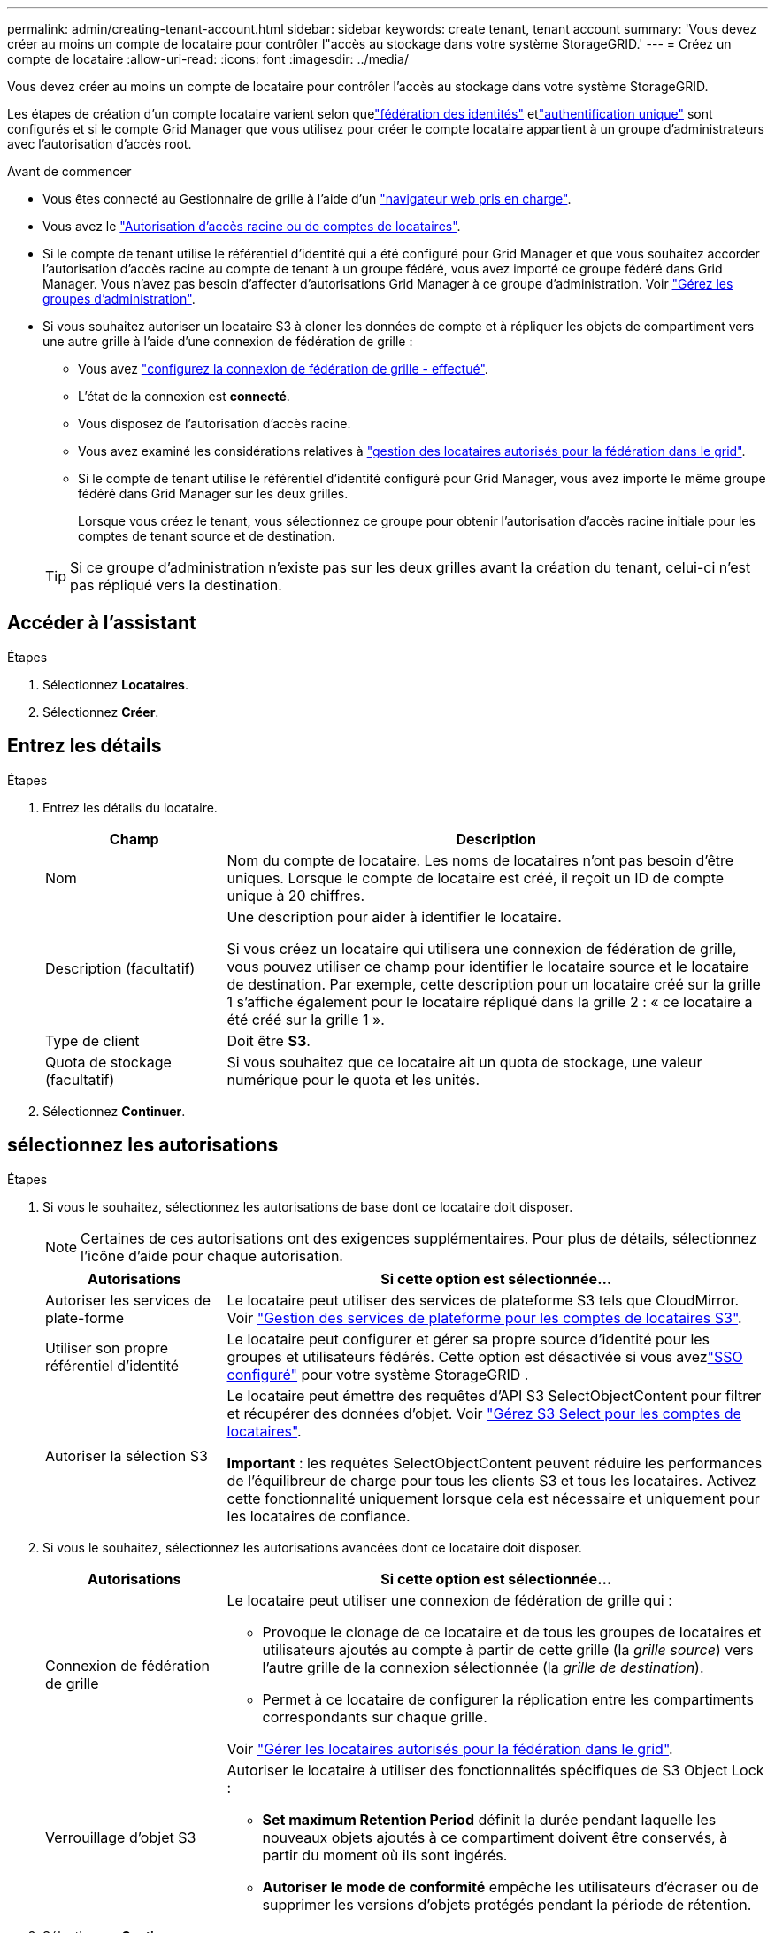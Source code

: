---
permalink: admin/creating-tenant-account.html 
sidebar: sidebar 
keywords: create tenant, tenant account 
summary: 'Vous devez créer au moins un compte de locataire pour contrôler l"accès au stockage dans votre système StorageGRID.' 
---
= Créez un compte de locataire
:allow-uri-read: 
:icons: font
:imagesdir: ../media/


[role="lead"]
Vous devez créer au moins un compte de locataire pour contrôler l'accès au stockage dans votre système StorageGRID.

Les étapes de création d'un compte locataire varient selon quelink:using-identity-federation.html["fédération des identités"] etlink:how-sso-works.html["authentification unique"] sont configurés et si le compte Grid Manager que vous utilisez pour créer le compte locataire appartient à un groupe d'administrateurs avec l'autorisation d'accès root.

.Avant de commencer
* Vous êtes connecté au Gestionnaire de grille à l'aide d'un link:../admin/web-browser-requirements.html["navigateur web pris en charge"].
* Vous avez le link:admin-group-permissions.html["Autorisation d'accès racine ou de comptes de locataires"].
* Si le compte de tenant utilise le référentiel d'identité qui a été configuré pour Grid Manager et que vous souhaitez accorder l'autorisation d'accès racine au compte de tenant à un groupe fédéré, vous avez importé ce groupe fédéré dans Grid Manager. Vous n'avez pas besoin d'affecter d'autorisations Grid Manager à ce groupe d'administration. Voir link:managing-admin-groups.html["Gérez les groupes d'administration"].
* Si vous souhaitez autoriser un locataire S3 à cloner les données de compte et à répliquer les objets de compartiment vers une autre grille à l'aide d'une connexion de fédération de grille :
+
** Vous avez link:grid-federation-create-connection.html["configurez la connexion de fédération de grille - effectué"].
** L'état de la connexion est *connecté*.
** Vous disposez de l'autorisation d'accès racine.
** Vous avez examiné les considérations relatives à link:grid-federation-manage-tenants.html["gestion des locataires autorisés pour la fédération dans le grid"].
** Si le compte de tenant utilise le référentiel d'identité configuré pour Grid Manager, vous avez importé le même groupe fédéré dans Grid Manager sur les deux grilles.
+
Lorsque vous créez le tenant, vous sélectionnez ce groupe pour obtenir l'autorisation d'accès racine initiale pour les comptes de tenant source et de destination.

+

TIP: Si ce groupe d'administration n'existe pas sur les deux grilles avant la création du tenant, celui-ci n'est pas répliqué vers la destination.







== Accéder à l'assistant

.Étapes
. Sélectionnez *Locataires*.
. Sélectionnez *Créer*.




== Entrez les détails

.Étapes
. Entrez les détails du locataire.
+
[cols="1a,3a"]
|===
| Champ | Description 


 a| 
Nom
 a| 
Nom du compte de locataire. Les noms de locataires n'ont pas besoin d'être uniques. Lorsque le compte de locataire est créé, il reçoit un ID de compte unique à 20 chiffres.



 a| 
Description (facultatif)
 a| 
Une description pour aider à identifier le locataire.

Si vous créez un locataire qui utilisera une connexion de fédération de grille, vous pouvez utiliser ce champ pour identifier le locataire source et le locataire de destination. Par exemple, cette description pour un locataire créé sur la grille 1 s'affiche également pour le locataire répliqué dans la grille 2 : « ce locataire a été créé sur la grille 1 ».



 a| 
Type de client
 a| 
Doit être *S3*.



 a| 
Quota de stockage (facultatif)
 a| 
Si vous souhaitez que ce locataire ait un quota de stockage, une valeur numérique pour le quota et les unités.

|===
. Sélectionnez *Continuer*.




== [[admin-tenant-Select-permissions]]sélectionnez les autorisations

.Étapes
. Si vous le souhaitez, sélectionnez les autorisations de base dont ce locataire doit disposer.
+

NOTE: Certaines de ces autorisations ont des exigences supplémentaires. Pour plus de détails, sélectionnez l'icône d'aide pour chaque autorisation.

+
[cols="1a,3a"]
|===
| Autorisations | Si cette option est sélectionnée... 


 a| 
Autoriser les services de plate-forme
 a| 
Le locataire peut utiliser des services de plateforme S3 tels que CloudMirror. Voir link:../admin/manage-platform-services-for-tenants.html["Gestion des services de plateforme pour les comptes de locataires S3"].



 a| 
Utiliser son propre référentiel d'identité
 a| 
Le locataire peut configurer et gérer sa propre source d’identité pour les groupes et utilisateurs fédérés.  Cette option est désactivée si vous avezlink:../admin/how-sso-works.html["SSO configuré"] pour votre système StorageGRID .



 a| 
Autoriser la sélection S3
 a| 
Le locataire peut émettre des requêtes d'API S3 SelectObjectContent pour filtrer et récupérer des données d'objet. Voir link:../admin/manage-s3-select-for-tenant-accounts.html["Gérez S3 Select pour les comptes de locataires"].

*Important* : les requêtes SelectObjectContent peuvent réduire les performances de l'équilibreur de charge pour tous les clients S3 et tous les locataires. Activez cette fonctionnalité uniquement lorsque cela est nécessaire et uniquement pour les locataires de confiance.

|===
. Si vous le souhaitez, sélectionnez les autorisations avancées dont ce locataire doit disposer.
+
[cols="1a,3a"]
|===
| Autorisations | Si cette option est sélectionnée... 


 a| 
Connexion de fédération de grille
 a| 
Le locataire peut utiliser une connexion de fédération de grille qui :

** Provoque le clonage de ce locataire et de tous les groupes de locataires et utilisateurs ajoutés au compte à partir de cette grille (la _grille source_) vers l'autre grille de la connexion sélectionnée (la _grille de destination_).
** Permet à ce locataire de configurer la réplication entre les compartiments correspondants sur chaque grille.


Voir link:../admin/grid-federation-manage-tenants.html["Gérer les locataires autorisés pour la fédération dans le grid"].



 a| 
Verrouillage d'objet S3
 a| 
Autoriser le locataire à utiliser des fonctionnalités spécifiques de S3 Object Lock :

** *Set maximum Retention Period* définit la durée pendant laquelle les nouveaux objets ajoutés à ce compartiment doivent être conservés, à partir du moment où ils sont ingérés.
** *Autoriser le mode de conformité* empêche les utilisateurs d'écraser ou de supprimer les versions d'objets protégés pendant la période de rétention.


|===
. Sélectionnez *Continuer*.




== Définissez l'accès racine et créez un locataire

.Étapes
. Définissez l'accès racine pour le compte de locataire, selon que votre système StorageGRID utilise ou non la fédération des identités, l'authentification unique (SSO), ou les deux.
+
[cols="1a,2a"]
|===
| Option | Faites ça 


 a| 
Si la fédération des identités n'est pas activée
 a| 
Spécifiez le mot de passe à utiliser lors de la connexion au tenant en tant qu'utilisateur root local.



 a| 
Si la fédération des identités est activée
 a| 
.. Sélectionnez un groupe fédéré existant pour obtenir l'autorisation d'accès racine pour le tenant.
.. Vous pouvez également spécifier le mot de passe à utiliser lors de la connexion au tenant en tant qu'utilisateur root local.




 a| 
Si la fédération des identités et l'authentification unique (SSO) sont toutes deux activées
 a| 
Sélectionnez un groupe fédéré existant pour obtenir l'autorisation d'accès racine pour le tenant. Aucun utilisateur local ne peut se connecter.

|===
. Sélectionnez *Créer locataire*.
+
Un message de réussite s'affiche et le nouveau locataire apparaît sur la page locataires. Pour savoir comment afficher les détails des locataires et surveiller l'activité des locataires, reportez-vous à la section link:../monitor/monitoring-tenant-activity.html["Surveillez l'activité des locataires"].

+

NOTE: L'application des paramètres de locataire sur l'ensemble du grid peut prendre 15 minutes ou plus en fonction de la connectivité réseau, de l'état du nœud et des opérations Cassandra.

. Si vous avez sélectionné l'autorisation *utiliser la connexion de fédération de grille* pour le locataire :
+
.. Confirmez qu'un locataire identique a été répliqué sur l'autre grille de la connexion. Les locataires des deux grilles auront les mêmes ID de compte, nom, description, quota et autorisations à 20 chiffres.
+

NOTE: Si le message d'erreur « tenant created without a clone » s'affiche, reportez-vous aux instructions de la section link:grid-federation-troubleshoot.html["Dépanner les erreurs de fédération de grille"].

.. Si vous avez fourni un mot de passe d'utilisateur root local lors de la définition de l'accès root, link:changing-password-for-tenant-local-root-user.html["modifiez le mot de passe de l'utilisateur root local"] pour le tenant répliqué.
+

TIP: Un utilisateur root local ne peut pas se connecter au gestionnaire de locataires sur la grille de destination tant que le mot de passe n'est pas modifié.







== Se connecter au locataire (facultatif)

Si nécessaire, vous pouvez vous connecter au nouveau locataire maintenant pour terminer la configuration ou vous pouvez vous connecter ultérieurement au locataire. Les étapes de connexion dépendent si vous êtes connecté à Grid Manager à l'aide du port par défaut (443) ou d'un port restreint. Voir link:controlling-access-through-firewalls.html["Contrôler l'accès au niveau du pare-feu externe"].



=== Connectez-vous dès maintenant

[cols="1a,3a"]
|===
| Si vous utilisez... | Procédez comme ça... 


 a| 
Le port 443 et vous définissez un mot de passe pour l'utilisateur root local
 a| 
. Sélectionnez *se connecter en tant que root*.
+
Lorsque vous vous connectez, des liens s'affichent pour la configuration des compartiments, de la fédération des identités, des groupes et des utilisateurs.

. Sélectionnez les liens pour configurer le compte de tenant.
+
Chaque lien ouvre la page correspondante dans le Gestionnaire de locataires. Pour compléter la page, reportez-vous à la link:../tenant/index.html["instructions d'utilisation des comptes de tenant"].





 a| 
Le port 443 et vous n'avez pas défini de mot de passe pour l'utilisateur root local
 a| 
Sélectionnez *se connecter* et entrez les informations d'identification d'un utilisateur dans le groupe fédéré d'accès racine.



 a| 
Un port restreint
 a| 
. Sélectionnez *Terminer*
. Sélectionnez *Restricted* dans la table tenant pour en savoir plus sur l'accès à ce compte de tenant.
+
L'URL du Gestionnaire de locataires a le format suivant :

+
`https://_FQDN_or_Admin_Node_IP:port_/?accountId=_20-digit-account-id_/`

+
** `_FQDN_or_Admin_Node_IP_` Est un nom de domaine complet ou l'adresse IP d'un nœud d'administration
** `_port_` est le port réservé aux locataires
** `_20-digit-account-id_` Est l'ID de compte unique du locataire




|===


=== Connectez-vous plus tard

[cols="1a,3a"]
|===
| Si vous utilisez... | Effectuez l'une d'entre elles... 


 a| 
Orifice 443
 a| 
* Dans le Gestionnaire de grille, sélectionnez *Locataires*, puis * Sign in* à droite du nom du locataire.
* Entrez l'URL du locataire dans un navigateur Web :
+
`https://_FQDN_or_Admin_Node_IP_/?accountId=_20-digit-account-id_/`

+
** `_FQDN_or_Admin_Node_IP_` Est un nom de domaine complet ou l'adresse IP d'un nœud d'administration
** `_20-digit-account-id_` Est l'ID de compte unique du locataire






 a| 
Un port restreint
 a| 
* Dans le gestionnaire de grille, sélectionnez *Locataires*, puis *Restreint*.
* Entrez l'URL du locataire dans un navigateur Web :
+
`https://_FQDN_or_Admin_Node_IP:port_/?accountId=_20-digit-account-id_`

+
** `_FQDN_or_Admin_Node_IP_` Est un nom de domaine complet ou l'adresse IP d'un nœud d'administration
** `_port_` est le port réservé aux locataires
** `_20-digit-account-id_` Est l'ID de compte unique du locataire




|===


== Configurez le tenant

Suivez les instructions de la section link:../tenant/index.html["Utilisez un compte de locataire"] pour gérer les groupes de locataires et les utilisateurs, les clés d'accès S3, les compartiments, les services de plateforme et le clone de compte et la réplication inter-grid.
